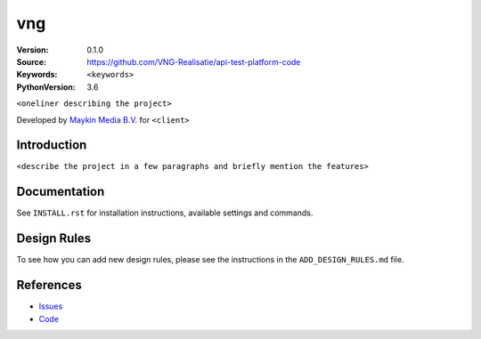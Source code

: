 ==================
vng
==================

:Version: 0.1.0
:Source: https://github.com/VNG-Realisatie/api-test-platform-code
:Keywords: ``<keywords>``
:PythonVersion: 3.6

|build-status| |requirements|

``<oneliner describing the project>``

Developed by `Maykin Media B.V.`_ for ``<client>``


Introduction
============

``<describe the project in a few paragraphs and briefly mention the features>``


Documentation
=============

See ``INSTALL.rst`` for installation instructions, available settings and
commands.

Design Rules
============

To see how you can add new design rules, please see the instructions in the
``ADD_DESIGN_RULES.md`` file.


References
==========

* `Issues <https://taiga.maykinmedia.nl/project/vng>`_
* `Code <https://bitbucket.org/maykinmedia/vng>`_


.. |build-status| image:: http://jenkins.maykin.nl/buildStatus/icon?job=bitbucket/vng/master
    :alt: Build status
    :target: http://jenkins.maykin.nl/job/vng

.. |requirements| image:: https://requires.io/bitbucket/maykinmedia/vng/requirements.svg?branch=master
     :target: https://requires.io/bitbucket/maykinmedia/vng/requirements/?branch=master
     :alt: Requirements status


.. _Maykin Media B.V.: https://www.maykinmedia.nl
